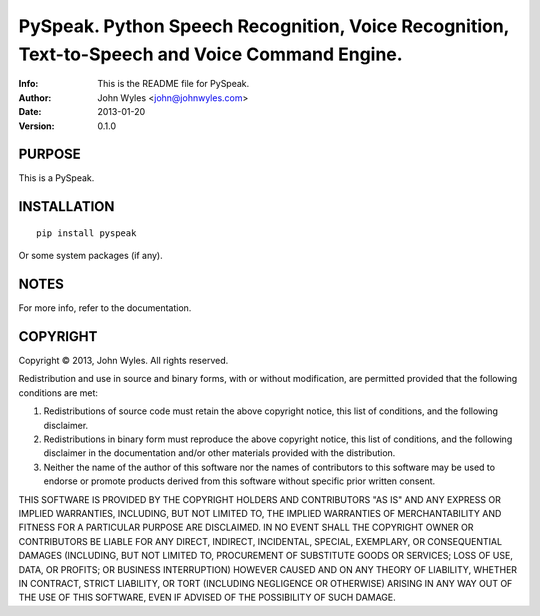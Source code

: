 ===============================
PySpeak.  Python Speech Recognition, Voice Recognition, Text-to-Speech and Voice Command Engine.
===============================
:Info: This is the README file for PySpeak.
:Author: John Wyles <john@johnwyles.com>
:Date: 2013-01-20
:Version: 0.1.0

.. index: README
.. image:: https://travis-ci.org/johnwyles/pyspeak.png?branch=master

PURPOSE
-------
This is a PySpeak.

INSTALLATION
------------

::

    pip install pyspeak

Or some system packages (if any).

NOTES
-----
For more info, refer to the documentation.

COPYRIGHT
---------
Copyright © 2013, John Wyles.
All rights reserved.

Redistribution and use in source and binary forms, with or without
modification, are permitted provided that the following conditions are
met:

1. Redistributions of source code must retain the above copyright
   notice, this list of conditions, and the following disclaimer.

2. Redistributions in binary form must reproduce the above copyright
   notice, this list of conditions, and the following disclaimer in the
   documentation and/or other materials provided with the distribution.

3. Neither the name of the author of this software nor the names of
   contributors to this software may be used to endorse or promote
   products derived from this software without specific prior written
   consent.

THIS SOFTWARE IS PROVIDED BY THE COPYRIGHT HOLDERS AND CONTRIBUTORS
"AS IS" AND ANY EXPRESS OR IMPLIED WARRANTIES, INCLUDING, BUT NOT
LIMITED TO, THE IMPLIED WARRANTIES OF MERCHANTABILITY AND FITNESS FOR
A PARTICULAR PURPOSE ARE DISCLAIMED.  IN NO EVENT SHALL THE COPYRIGHT
OWNER OR CONTRIBUTORS BE LIABLE FOR ANY DIRECT, INDIRECT, INCIDENTAL,
SPECIAL, EXEMPLARY, OR CONSEQUENTIAL DAMAGES (INCLUDING, BUT NOT
LIMITED TO, PROCUREMENT OF SUBSTITUTE GOODS OR SERVICES; LOSS OF USE,
DATA, OR PROFITS; OR BUSINESS INTERRUPTION) HOWEVER CAUSED AND ON ANY
THEORY OF LIABILITY, WHETHER IN CONTRACT, STRICT LIABILITY, OR TORT
(INCLUDING NEGLIGENCE OR OTHERWISE) ARISING IN ANY WAY OUT OF THE USE
OF THIS SOFTWARE, EVEN IF ADVISED OF THE POSSIBILITY OF SUCH DAMAGE.
